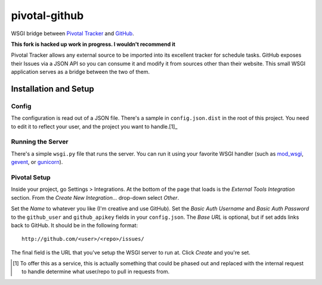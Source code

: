 pivotal-github
==============
WSGI bridge between `Pivotal Tracker`_ and `GitHub`_.

**This fork is hacked up work in progress. I wouldn't recommend it**

Pivotal Tracker allows any external source to be imported into its excellent
tracker for schedule tasks.  GitHub exposes their Issues via a JSON API so you
can consume it and modify it from sources other than their website.  This small
WSGI application serves as a bridge between the two of them.


Installation and Setup
----------------------

Config
""""""
The configuration is read out of a JSON file.  There's a sample in
``config.json.dist`` in the root of this project.  You need to edit it to
reflect your user, and the project you want to handle.[1]_


Running the Server
""""""""""""""""""
There's a simple ``wsgi.py`` file that runs the server.  You can run it using
your favorite WSGI handler (such as `mod_wsgi`_, `gevent`_, or `gunicorn`_).


Pivotal Setup
"""""""""""""
Inside your project, go Settings > Integrations.  At the bottom of the page
that loads is the *External Tools Integration* section.  From the *Create New
Integration...* drop-down select *Other*.

Set the *Name* to whatever you like (I'm creative and use GitHub).  Set the
*Basic Auth Username* and *Basic Auth Password* to the ``github_user`` and
``github_apikey`` fields in your ``config.json``.  The *Base URL* is optional,
but if set adds links back to GitHub.  It should be in the following format::

    http://github.com/<user>/<repo>/issues/

The final field is the URL that you've setup the WSGI server to run at.  Click
*Create* and you're set.


.. _Pivotal Tracker: http://pivotaltracker.com
.. _GitHub: http://github.com
.. _mod_wsgi: http://code.google.com/p/modwsgi/
.. _gevent: http://www.gevent.org/
.. _gunicorn: http://gunicorn.org/


.. [1] To offer this as a service, this is actually something that could be
       phased out and replaced with the internal request to handle determine
       what user/repo to pull in requests from.
